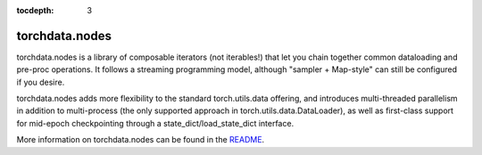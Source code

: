 :tocdepth: 3

torchdata.nodes
===================

torchdata.nodes is a library of composable iterators (not iterables!) that let you chain together common dataloading and pre-proc operations. It follows a streaming programming model, although "sampler + Map-style" can still be configured if you desire.

torchdata.nodes adds more flexibility to the standard torch.utils.data offering, and introduces multi-threaded parallelism in addition to multi-process (the only supported approach in torch.utils.data.DataLoader), as well as first-class support for mid-epoch checkpointing through a state_dict/load_state_dict interface.

More information on torchdata.nodes can be found in the `README <https://github.com/pytorch/data/blob/main/torchdata/nodes/README.md>`_.
